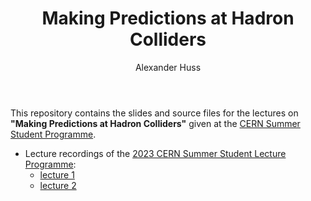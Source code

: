 #+TITLE: Making Predictions at Hadron Colliders
#+AUTHOR: Alexander Huss
#+STARTUP: showall
#+LATEX_HEADER: \usepackage[a4paper]{geometry}
#+LATEX_HEADER: \usepackage{mathtools}

This repository contains the slides and source files for the lectures on *"Making Predictions at Hadron Colliders"* given at the [[https://home.cern/summer-student-programme][CERN Summer Student Programme]].
- Lecture recordings of the [[https://indico.cern.ch/event/1254879/timetable/][2023 CERN Summer Student Lecture Programme]]:
  + [[https://cds.cern.ch/record/2865910][lecture 1]]
  + [[https://cds.cern.ch/record/2866102][lecture 2]]

